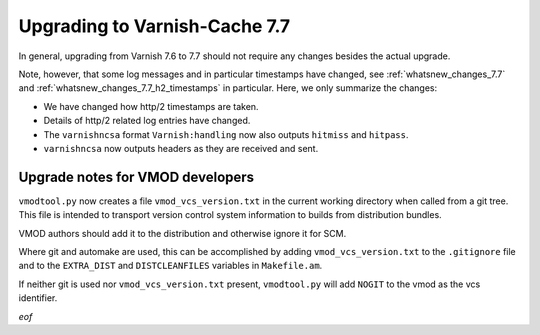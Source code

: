 .. _whatsnew_upgrading_7.7:

%%%%%%%%%%%%%%%%%%%%%%%%%%%%%%
Upgrading to Varnish-Cache 7.7
%%%%%%%%%%%%%%%%%%%%%%%%%%%%%%

In general, upgrading from Varnish 7.6 to 7.7 should not require any changes
besides the actual upgrade.

Note, however, that some log messages and in particular timestamps have changed,
see :ref:`whatsnew_changes_7.7` and
:ref:`whatsnew_changes_7.7_h2_timestamps` in particular. Here, we only
summarize the changes:

* We have changed how http/2 timestamps are taken.

* Details of http/2 related log entries have changed.

* The ``varnishncsa`` format ``Varnish:handling`` now also outputs ``hitmiss``
  and ``hitpass``.

* ``varnishncsa`` now outputs headers as they are received and sent.

Upgrade notes for VMOD developers
=================================

``vmodtool.py`` now creates a file ``vmod_vcs_version.txt`` in the current
working directory when called from a git tree. This file is intended to
transport version control system information to builds from distribution
bundles.

VMOD authors should add it to the distribution and otherwise ignore it for SCM.

Where git and automake are used, this can be accomplished by adding
``vmod_vcs_version.txt`` to the ``.gitignore`` file and to the ``EXTRA_DIST``
and ``DISTCLEANFILES`` variables in ``Makefile.am``.

If neither git is used nor ``vmod_vcs_version.txt`` present, ``vmodtool.py``
will add ``NOGIT`` to the vmod as the vcs identifier.


*eof*
